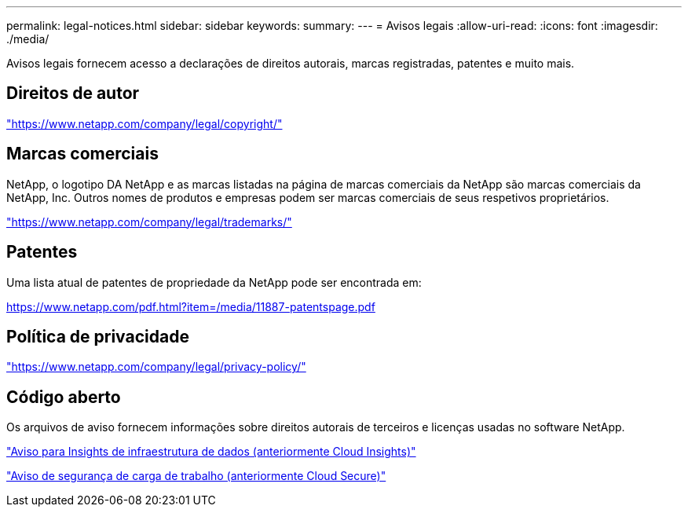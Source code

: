---
permalink: legal-notices.html 
sidebar: sidebar 
keywords:  
summary:  
---
= Avisos legais
:allow-uri-read: 
:icons: font
:imagesdir: ./media/


[role="lead"]
Avisos legais fornecem acesso a declarações de direitos autorais, marcas registradas, patentes e muito mais.



== Direitos de autor

link:https://www.netapp.com/company/legal/copyright/["https://www.netapp.com/company/legal/copyright/"^]



== Marcas comerciais

NetApp, o logotipo DA NetApp e as marcas listadas na página de marcas comerciais da NetApp são marcas comerciais da NetApp, Inc. Outros nomes de produtos e empresas podem ser marcas comerciais de seus respetivos proprietários.

link:https://www.netapp.com/company/legal/trademarks/["https://www.netapp.com/company/legal/trademarks/"^]



== Patentes

Uma lista atual de patentes de propriedade da NetApp pode ser encontrada em:

link:https://www.netapp.com/pdf.html?item=/media/11887-patentspage.pdf["https://www.netapp.com/pdf.html?item=/media/11887-patentspage.pdf"^]



== Política de privacidade

link:https://www.netapp.com/company/legal/privacy-policy/["https://www.netapp.com/company/legal/privacy-policy/"^]



== Código aberto

Os arquivos de aviso fornecem informações sobre direitos autorais de terceiros e licenças usadas no software NetApp.

link:media/Data_Infrastructure_InsightsOn-prem_ComponentsNOTICE-1.pdf["Aviso para Insights de infraestrutura de dados (anteriormente Cloud Insights)"]

link:media/Data_Infrastructure_Insights_Workload_SecurityOn-prem_ComponentsNOTICE-1.pdf["Aviso de segurança de carga de trabalho (anteriormente Cloud Secure)"]
